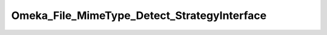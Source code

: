 --------------------------------------------
Omeka_File_MimeType_Detect_StrategyInterface
--------------------------------------------

.. php:namespace:

.. php:class:: Omeka_File_MimeType_Detect_StrategyInterface

    .. php:method:: detect($file)

        :param $file:
